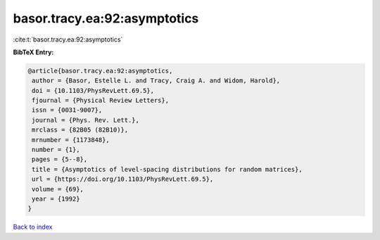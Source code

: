basor.tracy.ea:92:asymptotics
=============================

:cite:t:`basor.tracy.ea:92:asymptotics`

**BibTeX Entry:**

.. code-block:: bibtex

   @article{basor.tracy.ea:92:asymptotics,
    author = {Basor, Estelle L. and Tracy, Craig A. and Widom, Harold},
    doi = {10.1103/PhysRevLett.69.5},
    fjournal = {Physical Review Letters},
    issn = {0031-9007},
    journal = {Phys. Rev. Lett.},
    mrclass = {82B05 (82B10)},
    mrnumber = {1173848},
    number = {1},
    pages = {5--8},
    title = {Asymptotics of level-spacing distributions for random matrices},
    url = {https://doi.org/10.1103/PhysRevLett.69.5},
    volume = {69},
    year = {1992}
   }

`Back to index <../By-Cite-Keys.rst>`_

